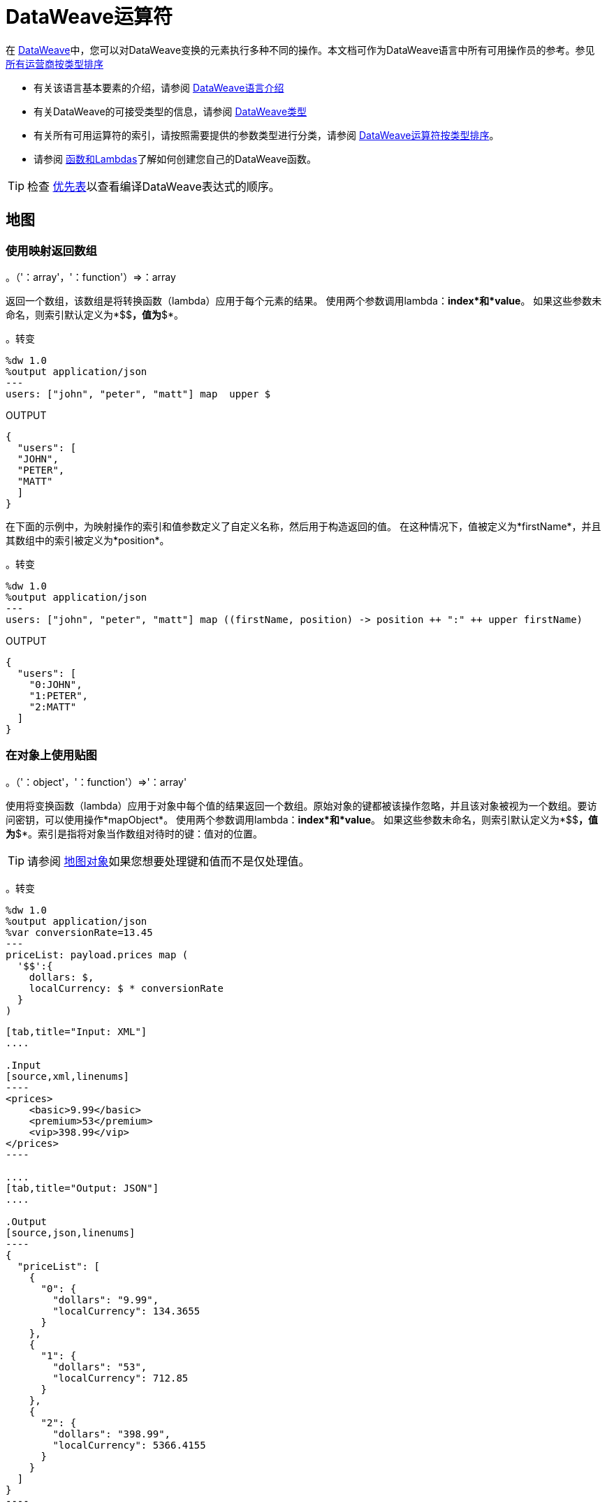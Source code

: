 =  DataWeave运算符
:keywords: studio, anypoint, esb, transform, transformer, format, aggregate, rename, split, filter convert, xml, json, csv, pojo, java object, metadata, dataweave, data weave, datamapper, dwl, dfl, dw, output structure, input structure, map, mapping


在 link:/mule-user-guide/v/3.9/dataweave[DataWeave]中，您可以对DataWeave变换的元素执行多种不同的操作。本文档可作为DataWeave语言中所有可用操作员的参考。参见 link:/mule-user-guide/v/3.9/dataweave-types#dataweave-operators-sorted-by-type[所有运营商按类型排序]

* 有关该语言基本要素的介绍，请参阅 link:/mule-user-guide/v/3.9/dataweave-language-introduction[DataWeave语言介绍]
* 有关DataWeave的可接受类型的信息，请参阅 link:/mule-user-guide/v/3.9/dataweave-types[DataWeave类型]
* 有关所有可用运算符的索引，请按照需要提供的参数类型进行分类，请参阅 link:/mule-user-guide/v/3.9/dataweave-types#operators-sorted-by-type[DataWeave运算符按类型排序]。
* 请参阅 link:/mule-user-guide/v/3.9/dataweave-types#functions-and-lambdas[函数和Lambdas]了解如何创建您自己的DataWeave函数。

[TIP]
检查 link:/mule-user-guide/v/3.9/dataweave-language-introduction#precedence-table[优先表]以查看编译DataWeave表达式的顺序。

== 地图

=== 使用映射返回数组

。（'：array'，'：function'）=>：array

返回一个数组，该数组是将转换函数（lambda）应用于每个元素的结果。
使用两个参数调用lambda：*index*和*value*。
如果这些参数未命名，则索引默认定义为*$$*，值为*$*。

。转变
[source,DataWeave, linenums]
----
%dw 1.0
%output application/json
---
users: ["john", "peter", "matt"] map  upper $
----

.OUTPUT
[source,json,linenums]
----
{
  "users": [
  "JOHN",
  "PETER",
  "MATT"
  ]
}
----

在下面的示例中，为映射操作的索引和值参数定义了自定义名称，然后用于构造返回的值。
在这种情况下，值被定义为*firstName*，并且其数组中的索引被定义为*position*。

。转变
[source,DataWeave, linenums]
----
%dw 1.0
%output application/json
---
users: ["john", "peter", "matt"] map ((firstName, position) -> position ++ ":" ++ upper firstName)
----

.OUTPUT
[source,json,linenums]
----
{
  "users": [
    "0:JOHN",
    "1:PETER",
    "2:MATT"
  ]
}
----


=== 在对象上使用贴图

。（'：object'，'：function'）=>'：array'

使用将变换函数（lambda）应用于对象中每个值的结果返回一个数组。原始对象的键都被该操作忽略，并且该对象被视为一个数组。要访问密钥，可以使用操作*mapObject*。
使用两个参数调用lambda：*index*和*value*。
如果这些参数未命名，则索引默认定义为*$$*，值为*$*。索引是指将对象当作数组对待时的键：值对的位置。

[TIP]
请参阅 link:#map-object[地图对象]如果您想要处理键和值而不是仅处理值。


。转变
[source,DataWeave,linenums]
----
%dw 1.0
%output application/json
%var conversionRate=13.45
---
priceList: payload.prices map (
  '$$':{
    dollars: $,
    localCurrency: $ * conversionRate
  }
)
----


[tabs]
------
[tab,title="Input: XML"]
....

.Input
[source,xml,linenums]
----
<prices>
    <basic>9.99</basic>
    <premium>53</premium>
    <vip>398.99</vip>
</prices>
----

....
[tab,title="Output: JSON"]
....

.Output
[source,json,linenums]
----
{
  "priceList": [
    {
      "0": {
        "dollars": "9.99",
        "localCurrency": 134.3655
      }
    },
    {
      "1": {
        "dollars": "53",
        "localCurrency": 712.85
      }
    },
    {
      "2": {
        "dollars": "398.99",
        "localCurrency": 5366.4155
      }
    }
  ]
}
----

....
------







[TIP]
请注意，当您使用参数填充输出的某个键时（例如在本例中为$$的情况）时，您必须将其放在引号或括号中。 '$$'或（$$）同样有效。

在上面的示例中，由于未定义键和值，因此它们由占位符*$$*和*$*标识。
对于输入中的每个键：值对，都会创建一个对象并将其放入一个对象数组中。每个对象都包含两个属性：
其中一个直接使用该值，另一个将该值乘以在头中定义为指令的常量。

下面的映射执行完全相同的转换，但它为操作的属性定义了自定义名称，而不是使用$和$$。这里，`position`被定义为引用数组索引，`money`被定义为该索引中的值。在这种情况下，对数组索引的引用（名为`position`）是可选的。

。转变
[source,DataWeave,linenums]
----
%dw 1.0
%output application/json
%var conversionRate=13.45
---
priceList: payload.prices map ((money, position) ->
  '$position':{
    dollars: money,
    localCurrency: money * conversionRate
  }
)
----

数组索引的引用是可选的。这也是一个有效的例子：

 。变换
[source,DataWeave,linenums]
----
%dw 1.0
%output application/json
%var conversionRate=13.45
---
priceList: payload.prices map ((money) ->
  {
    dollars: money,
    localCurrency: money * conversionRate
  }
)
----

[TIP]
请注意，当您使用参数填充输出的其中一个键时（如本例中`position`的情况），您必须将其括在括号中或将其放在括号中并在其中添加$，否则该属性的名称将被视为文字字符串。 '$头寸'或（头寸）都是同样有效的。

[[map-object]]
== 地图对象

。（'：object'，'：function'）=>'：object'

与Map类似，但不是仅处理对象的值，而是将键和值作为元组处理。此外，不是返回一个数组，其结果是通过lambda处理这些值，而是返回一个对象，该对象由通过lambda处理对象的键和值的key：value对列表组成。

使用两个参数调用lambda：*key*和*value*。
如果这些参数未命名，则默认将密钥定义为*$$*，并将该值定义为*$*。

。转变
[source,DataWeave,linenums]
----
%dw 1.0
%output application/json
%var conversionRate=13.45
---
priceList: payload.prices mapObject (
  '$$':{
    dollars: $,
    localCurrency: $ * conversionRate
  }
)
----


[tabs]
------
[tab,title="Input: XML"]
....

.Input
[source,xml,linenums]
----
<prices>
    <basic>9.99</basic>
    <premium>53</premium>
    <vip>398.99</vip>
</prices>
----
....
[tab,title="Output: JSON"]
....

.Output
[source,json,linenums]
----
{
  "priceList": {
    "basic": {
      "dollars": "9.99",
      "localCurrency": 134.3655
    },
    "premium": {
      "dollars": "53",
      "localCurrency": 712.85
    },
    "vip": {
      "dollars": "398.99",
      "localCurrency": 5366.4155
    }
  }
}
----

....
------



[TIP]
请注意，当您使用参数填充输出的某个键时（例如在本例中为$$的情况）时，您必须将其放在引号或括号中。 '$$'或（$$）同样有效。

在上面的示例中，由于未定义键和值，因此它们由占位符*$$*和*$*标识。
对于输入中的每个键：值对，键都被保留并且该值成为具有两个属性的对象：
其中一个是原始值，另一个是将该值乘以一个定义为标题中指令的常量的结果。

下面的映射执行完全相同的转换，但它为操作的属性定义了自定义名称，而不是使用$和$$。在这里，'category'被定义为引用对象中的原始密钥，'money'代表该密钥中的值。

。转变
[source,DataWeave,linenums]
----
%dw 1.0
%output application/json
%var conversionRate=13.45
---
priceList: payload.prices mapObject ((money, category) ->
  '$category':{
    dollars: money,
    localCurrency: money * conversionRate
  }
)
----

[TIP]
请注意，当您使用参数填充输出的其中一个键时（如本例中*category*的情况），您必须将其括在括号中或将其放在括号中并在其中添加$，否则该属性的名称将被视为文字字符串。 '$ category'或（类别）都是同样有效的。

== 普吕克

。（'：object'，'：function'）=>'：array'

Pluck对于将对象映射到数组非常有用。 Pluck是mapObject的替代映射机制。
像mapObject一样，pluck将其处理对象中的每个键：值对作为元组执行lambda，
但不是返回一个对象，而是返回一个数组，该数组可以根据对象中的值或键构建。

使用两个参数调用lambda：*key*和*value*。
如果这些参数未命名，则默认将密钥定义为*$$*，并将该值定义为*$*。

。转变
[source,DataWeave,linenums]
----
%dw 1.0
%output application/json
---
result: {
  keys: payload.prices pluck $$,
  values: payload.prices pluck $
}
----


[tabs]
------
[tab,title="Input: XML"]
....
.Input
[source,xml,linenums]
----
<prices>
    <basic>9.99</basic>
    <premium>53</premium>
    <vip>398.99</vip>
</prices>
----
....
[tab,title="Output: JSON"]
....
.Output
[source,json,linenums]
----
{
  "result": {
    "keys": [
      "basic",
      "premium",
      "vip"
    ],
    "values": [
      "9.99",
      "53",
      "398.99"
    ]
  }
}
----
....
------








== 过滤

=== 在数组上使用过滤器

。（'：array'，'：function'）=>'：array'

返回仅包含那些通过lambda中指定的条件的数组。使用两个参数调用lambda：*index*和*value*。
如果这些参数未命名，则索引默认定义为*$$*，值为*$*。

。转变
[source,DataWeave, linenums]
----
%dw 1.0
%output application/json
---
{
  biggerThanTwo: [0, 1, 2, 3, 4, 5] filter $ > 2
}
----

.OUTPUT
[source,json,linenums]
----
{
  "biggerThanTwo": [3,4,5]
}
----


=== 在对象上使用过滤器

。（'：object'，'：function'）=>'：object'

返回具有通过在lambda中定义的接受条件的key：value对的对象。
如果这些参数未命名，则索引默认定义为*$$*，值为*$*。

。转变
[source,DataWeave,linenums]
----
%dw 1.0
%output application/xml
---
filtered: {
  aa: "a", bb: "b", cc: "c", dd: "d"
} filter $ == "d" <1>
----
<1>筛选值为"d" => {dd：d}的所有键：值对

.OUTPUT
[source,xml,linenums]
----
<?xml version="1.0" encoding="UTF-8"?>
<filtered>
  <dd>d</dd>
</filtered>
----

[TIP]
====
如果您需要按键过滤，则需要使用 link:#map-object[MapObject的]和*when*。例如，要按键过滤最后一个示例：
[source,xml,linenums]
----
%dw 1.0
%output application/xml
---
filtered: {
  aa: "a", bb: "b", cc: "c", dd: "d"
} mapObject ({ ($$): $ } when $$ as :string == "dd" otherwise {})
----
====

== 删除

=== 在数组上使用Remove
。（'：array'，'：name'）=>'：array'

在数组上运行时，它将返回另一个数组，其中删除了指定的索引。

。转变
[source,DataWeave, linenums]
----
%dw 1.0
%output application/json
---
{
  aa: ["a", "b", "c"] - 1
}
----

.OUTPUT
[source,json,linenums]
----
{
  "aa": [a, c]
}
----


=== 在对象上使用移除
。（'：object'，'：name'）=>'：object'

在对象上运行时，它将返回指定键被删除的另一个对象。

。转变
[source,DataWeave,linenums]
----
%dw 1.0
%output application/json
---
myObject: {aa: "a", bb: "b"} - "aa"
----

.OUTPUT
[source,json,linenums]
----
{
  "myObject": {
    "bb": "b"
  }
}
----

上面的示例从{aa："a"，bb："b"} => {bb："b"}中移除包含键'aa'的键值对


== 通过匹配键和值来删除
。（'：object'，'：object'）=>'：object'

与对象上的<<using remove on an object, remove>>一样工作，但只有在键与键+值对匹配时才会删除元素。它返回指定键被删除的另一个对象。

。转变
[source,DataWeave,linenums]
----
%dw 1.0
%output application/json
---
myObject: {aa: "a", aa:"c", bb: "b"} -- { aa:"a"}
----

.OUTPUT
[source,json,linenums]
----
{
  "myObject": {
    "aa": "c",
    "bb": "b"
  }
}
----

以上示例除去包含键“aa”和值"a"的键值对，但不包含仅包含匹配键但不包含值的键值对。


==  AND

表达式*and*（小写）可以用于链接多个条件，它的使用意味着所有链接条件必须对整个表达式计算为true，以评估为true。

。转变
[source,DataWeave, linenums]
----
%dw 1.0
%output application/json
---
{
  currency: "USD"
} when payload.country == "USA" and payload.currency == "local"
otherwise
{
      currency: "EUR"
}
----

在上例中，货币为"EUR"，除非有效负载满足两个条件。

[TIP]
检查 link:/mule-user-guide/v/3.9/dataweave-language-introduction#precedence-table[优先表]以查看在此之前或之后编译的表达式。

==  OR

表达式*or*（小写）可用于链接多个条件。它的使用意味着任何一个或所有的连接条件必须评估为真，才能将整个表达式评估为真。本示例将*OR*与 link:/mule-user-guide/v/3.9/dataweave-language-introduction#when-otherwise[何时和否则]表达式结合使用。

。转变
[source,DataWeave, linenums]
----
%dw 1.0
%output application/json
---
{
  currency: "EUR"
} when payload.country == "Italy" or payload.country == "Germany" or payload.country == "Spain" or payload.country == "Portugal" or payload.country == "France" or payload.country == "Greece"
otherwise
{
      currency: "USD"
}
----

在上面的示例中，货币为"EUR"，仅当其中一个条件的计算结果为true时。

[TIP]
检查 link:/mule-user-guide/v/3.9/dataweave-language-introduction#precedence-table[优先表]以查看在此之前或之后编译的表达式。

==  IS
。（'：any'，condition）=>'：boolean'

评估一个条件是否为true并返回一个布尔值。条件可能包括`and`和`or`个运算符。


。转变
[source,DataWeave, linenums]
----
%dw 1.0
%output application/xml
---
ROOT: payload.root.*order mapObject (
  ORDER:{
    itemsCollectionPresent: $ is :object and $.items?
  }
)
----


[tabs]
------
[tab,title="Input: XML"]
....
.Input
[source,xml,linenums]
----
<root>
    <order>
      <items> 155 </items>
    </order>
    <order>
      <items> 30 </items>
    </order>
    <order>
        null
    </order>
</root>
----
....
[tab,title="Output: XML"]
....
.Output
[source,xml,linenums]
----
<?xml version='1.0' encoding='UTF-8'?>
<ROOT>
  <ORDER>
    <itemsCollectionPresent>true</itemsCollectionPresent>
  </ORDER>
  <ORDER>
    <itemsCollectionPresent>true</itemsCollectionPresent>
  </ORDER>
  <ORDER>
    <itemsCollectionPresent>false</itemsCollectionPresent>
  </ORDER>
</ROOT>
----
....
------









== 的毗连

concat操作符使用双加号来定义。你必须在它们的两边都有空格。


=== 在数组上使用Concat

。（'：array'，'：array'）=>'：array'


使用数组时，它返回连接两个现有数组的结果数组。

。转变
[source,DataWeave, linenums]
----
%dw 1.0
%output application/json
---
{
  a: [0, 1, 2] ++ [3, 4, 5]
}
----

.OUTPUT
[source,json,linenums]
----
{
  "a": [0, 1, 2, 3, 4, 5]
}
----

=== 在字符串上使用Concat

。（'：string'，'：string'）=>'：string'

字符串被视为字符数组，因此该操作与字符串的作用相同。

。转变
[source,DataWeave, linenums]
----
%dw 1.0
%output application/json
---
{
  name: "Mule" ++ "Soft"
}
----

.OUTPUT
[source,json,linenums]
----
{
  "name": MuleSoft
}
----

=== 在对象上使用Concat

。（'：object'，'：object'）=>'：object'

返回连接两个现有对象的结果对象。

。转变
[source,DataWeave,linenums]
----
%dw 1.0
%output application/xml
---
concat: {aa: "a"} ++ {cc: "c"}
----

.OUTPUT
[source,xml,linenums]
----
<?xml version="1.0" encoding="UTF-8"?>
<concat>
  <aa>a</aa>
  <cc>c</cc>
</concat>
----

上面的例子将对象{aa：a}和{cc：c}连接在一起=> {aa：a，cc：c}

== 包含

评估一个数组或列表是否至少在其索引之一中包含一个验证为true并返回布尔值的值。您可以搜索文字值，也可以匹配正则表达式。

=== 在数组中使用包含
。（'：array'，'：any'）=>'：boolean'

您可以评估数组中的任何值是否与给定条件匹配：

。转变
[source,DataWeave, linenums]
----
%dw 1.0
%output application/json
---
ContainsRequestedItem: payload.root.*order.*items contains "3"
----


[tabs]
------
[tab,title="Input: XML"]
....
.Input
[source,xml,linenums]
----
<?xml version="1.0" encoding="UTF-8"?>
<root>
    <order>
      <items>155</items>
    </order>
    <order>
      <items>30</items>
    </order>
    <order>
      <items>15</items>
    </order>
    <order>
      <items>5</items>
    </order>
    <order>
      <items>4</items>
      <items>7</items>
    </order>
    <order>
      <items>1</items>
      <items>3</items>
    </order>
    <order>
        null
    </order>
</root>
----
....
[tab,title="Output: JSON"]
....
.Output
[source,json,linenums]
----
{
  "ContainsRequestedItem": true
}
----
....
------








=== 在字符串上使用包含

。（'：string'，'：string'）=>'：boolean'
。（'：string'，'：regex'）=>'：boolean'

你也可以使用contains来从较大的字符串中评估一个子字符串：

。转变
[source,DataWeave, linenums]
----
%dw 1.0
%output application/json
---
ContainsString: payload.root.mystring contains "me"
----


[tabs]
------
[tab,title="Input: XML"]
....

.Input
[source,xml,linenums]
----
<?xml version="1.0" encoding="UTF-8"?>
<root>
  <mystring>some string</mystring>
</root>
----
....
[tab,title="Output: JSON"]
....
.Output
[source,json,linenums]
----
{
  "ContainsString": true
}
----
....
------




您也可以将其与正则表达式进行匹配，而不是搜索文字子字符串：


。转变
[source,DataWeave, linenums]
----
%dw 1.0
%output application/json
---
ContainsString: payload.root.mystring contains /s[t|p]ring/`
----


[tabs]
------
[tab,title="Input: XML"]
....
.Input
[source,xml,linenums]
----
<?xml version="1.0" encoding="UTF-8"?>
<root>
  <mystring>A very long string</mystring>
</root>
----
....
[tab,title="Output: JSON"]
....
.Output
[source,json,linenums]
----
{
  "ContainsString": true
}
----
....
------


== 使用`as`键入强制

将给定的值强制为指定的类型。

[TIP]
DataWeave默认尝试在失败之前转换值的类型，因此使用此运算符进行转换有时不是必需的，但仍然建议使用。

[NOTE]
查看 link:/mule-user-guide/v/3.9/dataweave-types#type-coercion-table[类型的强制表]，了解DataWeave允许哪些类型之间的转换。

=== 胁迫字符串
。（'：any'，'：type'）=>'：string'

任何简单的类型都可以被强制转换为字符串。如果需要格式（例如数字或日期），则可以使用格式模式属性。

日期和数字格式模式基于Java link:https://docs.oracle.com/javase/8/docs/api/java/time/format/DateTimeFormatter.html[DateTimeFormatter]和 link:https://docs.oracle.com/javase/8/docs/api/java/text/DecimalFormat.html[DecimalFormat的]。

。转变
[source,DataWeave, linenums]
----
%dw 1.0
%output application/json
---
{
  a: 1 as :string {format: "##,#"},
  b: now as :string {format: "yyyy-MM-dd"},
  c: true as :string
}
----

.OUTPUT
[source,json,linenums]
----
{
  "a": "1",
  "b": "2015-07-07",
  "c": "true"
}
----

=== 强制编号
。（'：string'，'：type'）=>'：number'

一个字符串可以被强制编号。如果给定的数字具有特定的格式，则可以使用模式属性。

link:https://docs.oracle.com/javase/8/docs/api/java/text/DecimalFormat.html[DecimalFormat的]接受的任何格式模式都是允许的。

。转变
[source,DataWeave, linenums]
----
%dw 1.0
%output application/json
---
{
  a: "1" as :number
}
----

.OUTPUT
[source, json,linenums]
----
%dw 1.0
%output application/json
---
{
  "a": 1
}
----

==== 将日期强制编号
。（'：time'，'：type'）=>'：number'

当强制一个日期到一个数字时，你可以添加一个额外的参数 - “单位” - 指定使用什么单位时间，

。转变
[source,DataWeave, linenums]
----
%dw 1.0
%output application/json
---
{
  mydate1: |2005-06-02T15:10:16Z| as :number {unit: "seconds"},
  mydate2: |2005-06-02T15:10:16Z| as :number {unit: "milliseconds"}
}
----

.OUTPUT
[source, json,linenums]
----
{
  "mydate1": 1117725016,
  "mydate2": 1117725016000
}
----

[NOTE]
只有“秒”和“毫秒”的值才能在'unit'参数中使用。

迄今=== 强制
。（'：string'，'：type'）/（'：number'，'：type'）=>'：date'

日期类型可以从字符串或数字进行强制转换。

link:https://docs.oracle.com/javase/8/docs/api/java/time/format/DateTimeFormatter.html[DateTimeFormatter]接受的任何格式模式都是允许的。

。转变
[source,DataWeave,linenums]
----
%dw 1.0
%output application/json
---
{
 a: 1436287232 as :datetime,
 b: "2015-10-07 16:40:32.000" as :localdatetime {format: "yyyy-MM-dd HH:mm:ss.SSS"}
}
----

.OUTPUT
[source,json,linenums]
----
{
  "a": "2015-07-07T16:40:32Z",
  "b": "2015-10-07 16:40:32.000"
}
----

通过这个操作符，您还可以获取已经构建为日期的值，并将其转换为不同格式的日期，例如：

。转变
[source,DataWeave,linenums]
----
%output application/json
---
{
    myDate: ((payload as :string) as :date {format: "yyyyMMdd"}) as :string {format: "MM-dd-yyyy"}
}
----

=== 胁迫到对象
。（'：any'，'：type'）=>'：object'

您可以将输入强制转换为您想要的任何类的自定义对象类型。

。转变
[source,DataWeave, linenums]
----
%dw 1.0
%output application/json
---
{
  payload as :object {class : "soa.sfabs.SOAResponseInfoType\$ServiceInfo"}
}
----

[NOTE]
请记住，如果类名包含任何'$'字符，则必须使用反斜线（\）进行转义。


== 类型
。（'：any'）=>'：type'

返回提供的元素的类型（例如：“":string"”，“":number"”）


。转变
[source,DataWeave, linenums]
----
%dw 1.0
%output application/json
---
isString: typeOf payload.mystring
----


[tabs]
------
[tab,title="Input: JSON"]
....
.Input
[source,json,linenums]
----
{
  "mystring":"a string"
}
----
....
[tab,title="Output: JSON"]
....
.Output
[source,json,linenums]
----
{
  "isString": ":string"
}
----
....
------


== 拼合
。（'：array'）=>'：array'

如果你有一个数组数组，这个函数可以将它变成一个简单的数组。

。转变
[source,DataWeave, linenums]
----
%dw 1.0
%output application/json
---
flatten payload
----


[tabs]
------
[tab,title="Input: JSON"]
....
.Input
[source,json,linenums]
----
[
   [3,5],
   [9,5],
   [154,0.3]
]
----
....
[tab,title="Output: JSON"]
....
.Output
[source,json,linenums]
----
[
  3,
  5,
  9,
  5,
  154,
  0.3
]
----
....
------



== 大小
。（'：array'）/（'：string'）/（'：object'）=>'：number'

返回数组中元素的数量（或任何可以转换为数组的元素，如字符串）。

。转变
[source,DataWeave, linenums]
----
%dw 1.0
%output application/json
---
{
  arraySize: sizeOf [1,2,3],
  textSize: sizeOf "MuleSoft",
  objectSize: sizeOf {a:1,b:2}
}
----

.OUTPUT
[source,json,linenums]
----
{
  "arraySize": 3,
  "textSize": 8,
  "objectSize": 2
}
----

== 数组推送
。（：array'，'：any'）=>'：array'

将新元素推到数组的末尾。

。转变
[source,DataWeave, linenums]
----
%dw 1.0
%output application/json
---
aa: [0, 1, 2] + 5
----

.OUTPUT
[source,json,linenums]
----
{
  "aa": [0, 1, 2, 5]
}
----

== 从数组中移除
。（'：array'，'：any'）=>'：array'

当它与指定的值匹配时从数组中移除一个元素。如果数组中的多个元素与该值匹配，则它们全部被删除。

。转变
[source,DataWeave, linenums]
----
%dw 1.0
%output application/json
---
{
  a: [0, 1, 1, 2] - 1,
  b: [{a: "a"}] - {a: "a"}
}
----

.OUTPUT
[source,json,linenums]
----
{
  "a": [0,2],
  "b": []
}
----

== 从数组中删除匹配
。（'：array'，'：array'）=>'：array'

当基本数组中的元素与减法数组中的某个值匹配时，从数组中移除一组元素。如果数组中的多个元素匹配一个值，它们将全部被删除。

。转变
[source,DataWeave, linenums]
----
%dw 1.0
%output application/json
---
a: [0, 1, 1, 2] -- [1,2]
----

.OUTPUT
[source,json,linenums]
----
{
  "a": [0],
}
----


== 数组的平均值
。（'：array'）=>'：number'

创建数组中所有值的平均值并输出单个数字。该数组当然必须包含数值。


。转变
[source,DataWeave, linenums]
----
%dw 1.0
%output application/json
---
{
  a: avg [1..1000],
  b: avg [1, 2, 3]
}
----

.OUTPUT
[source,json,linenums]
----
{
  "a": 500.5,
  "b": 2.0
}
----



== 减少

。（'：array'，'：function'）=>'：any'

仅使用两个参数对数组应用缩减：
累加器（*$$*）和值（*$*）。
默认情况下，累加器从数组的第一个值开始。

。转变
[source,DataWeave,linenums]
----
%dw 1.0
%output application/json
---
sum: [0, 1, 2, 3, 4, 5] reduce($$ + $)
----

.OUTPUT
[source,json,linenums]
----
{
  "sum": 15
}
----

。转变
[source,DataWeave, linenums]
----
%dw 1.0
%output application/json
---
concat: ["a", "b", "c", "d"] reduce($$ ++ $)
----

.OUTPUT
[source,json,linenums]
----
{
  "concat": "abcd"
}
----

在某些情况下，您可能不希望将数组的第一个元素用作累加器。要将累加器设置为其他值，您必须在lambda中定义它。

。转变
[source,DataWeave, linenums]
----
%dw 1.0
%output application/json
---
concat: ["a", "b", "c", "d"] reduce ((val, acc = "z") -> acc ++ val)
----

.OUTPUT
[source,json,linenums]
----
{
  "concat": "zabcd"
}
----


== 加入者

。（'：array'，'：string'）=>'：string'

将数组合并成单个字符串值，使用提供的字符串作为元素之间的分隔符。

。转变
[source,DataWeave, linenums]
----
%dw 1.0
%output application/json
---
aa: ["a","b","c"] joinBy "-"
----

.OUTPUT
[source,json,linenums]
----
{
  "aa": "a-b-c"
}
----

== 拆分

。（'：string'，'：string'）/（'：string'，'：'：regex'）=>'：array'

以Join By方式执行相反的操作。它将一个字符串拆分为一个单独的元素数组，查找提供的字符串的实例并将其用作分隔符。

。转变
[source,DataWeave, linenums]
----
%dw 1.0
%output application/json
---
split: "a-b-c" splitBy "-"
----

.OUTPUT
[source,json,linenums]
----
{
  "split": ["a","b","c"]
}
----

== 顺序依据

（'：array'，'：function'）/（'：object'，'：function'）=>'：array'/'：object'

根据lambda返回的值返回提供的数组（或对象）。使用两个参数调用lambda：*index*和*value*。
如果这些参数未命名，则索引默认定义为*$$*，值为*$*。

。转变
[source,DataWeave, linenums]
----
%dw 1.0
%output application/json
---
orderByLetter: [{ letter: "d" }, { letter: "e" }, { letter: "c" }, { letter: "a" }, { letter: "b" }] orderBy $.letter
----

.OUTPUT
[source,json,linenums]
----
{
  "orderByLetter": [
    {
      "letter": "a"
    },
    {
      "letter": "b"
    },
    {
      "letter": "c"
    },
    {
      "letter": "d"
    },
    {
      "letter": "e"
    }
  ]
}
----

[TIP]
====
*orderBy*函数没有选择以降序而不是升序排序。在这些情况下你可以做的只是反转结果数组的顺序。

。转变
[source,DataWeave, linenums]
----
%dw 1.0
%output application/json
---
orderDescending: ([3,8,1] orderBy $)[-1 to 0]
----

.OUTPUT
[source,json,linenums]
----
{ "orderDescending": [8,3,1] }
----

====


== 分组依据

。（'：array'，'：function'）=>'：object'

根据您定义的鉴别器lambda，将数组分成包含数组的对象。
使用两个参数调用lambda：*index*和*value*。
如果这些参数未命名，则索引默认定义为*$$*，值为*$*。


。转变
[source,DataWeave, linenums]
----
%dw 1.0
%output application/json
---
"language": payload.langs groupBy $.language
----


[tabs]
------
[tab,title="Input: JSON"]
....
.Input
[source,json,linenums]
----
{
  "langs": [
    {
      "name": "Foo",
      "language": "Java"
    },
    {
      "name": "Bar",
      "language": "Scala"
    },
    {
      "name": "FooBar",
      "language": "Java"
    }
  ]
}
----
....
[tab,title="Output: JSON"]
....
.Output
[source,json,linenums]
----
{
  "language": {
    "Scala": [
        {"name":"Bar", "language":"Scala"}
      ],
    "Java": [
        {"name":"Foo", "language":"Java"},
        {"name":"FooBar", "language":"Java"}
      ]
  }
}
----
....
------



== 与众不同

。（'：array'，'：function'）=>'：array'

仅返回数组中可能有重复项的唯一值。
使用两个参数调用lambda：*index*和*value*。
如果这些参数未定义，则索引默认定义为$$，值定义为$。

。转变
[source,DataWeave, linenums]
----
%dw 1.0
%output application/json
---
{

  	book : {
      title : payload.title,
      year: payload.year,
      authors: payload.author distinctBy $
    }
}
----


[tabs]
------
[tab,title="Input: JSON"]
....
.Input
[source,json,linenums]
----
{
  "title": "XQuery Kick Start",
  "author": [
    "James McGovern",
    "Per Bothner",
    "Kurt Cagle",
    "James Linn",
    "Kurt Cagle",
    "Kurt Cagle",
    "Kurt Cagle",
    "Vaidyanathan Nagarajan"
  ],
  "year":"2000"
}
----
....
[tab,title="Output: JSON"]
....
.Output
[source,json,linenums]
----
{
  "book": {
    "title": "XQuery Kick Start",
    "year": "2000",
    "authors": [
      "James McGovern",
      "Per Bothner",
      "Kurt Cagle",
      "James Linn",
      "Vaidyanathan Nagarajan"
    ]
  }
}
----
....
------



==  Zip数组

。（'：array'，'：array'）=>'：array'

给定两个或多个单独的列表，可以使用zip函数将它们合并到一个连续的n元组列表中。设想两个输入列表，每个列表都是拉链的一侧：与拉链的互锁牙齿类似，zip函数每次输入每个输入列表中的每个元素，每次输入一个元素。

。转变
[source,DataWeave, linenums]
----
%dw 1.0
%output application/json
---
{
  a: [0, 1, 2, 3] zip ["a", "b", "c", "d"],
  b: [0, 1, 2, 3] zip "a",
  c: [0, 1, 2, 3] zip ["a", "b"]
}
----

.OUTPUT
[source,json,linenums]
----
{
  "a": [
    [0,"a"],
    [1,"b"],
    [2,"c"],
    [3,"d"]
    ],
  "b": [
    [0,"a"],
    [1,"a"],
    [2,"a"],
    [3,"a"]
  ],
  "c": [
    [0,"a"],
    [1,"b"]
  ]
}
----

请注意，在示例b中，由于第二个数组中只提供了一个元素，因此它与第一个数组的每个元素相匹配。还要注意，在例子c中，由于第二个数组比第一个数组短，所以输出只有两个数组中的最短数。


这是带有两个以上输入列表的zip函数的另一个示例。

。转变
[source,DataWeave, linenums]
----------------------------------------------------------------------
%dw 1.0
%output application/json
---
payload.list1 zip payload.list2 zip payload.list3
----------------------------------------------------------------------


[tabs]
------
[tab,title="Input: JSON"]
....
.Input
[source,json,linenums]
----------------------------------------------------------------------
{
  "list1": ["a", "b", "c", "d"],
  "list2": [1, 2, 3],
  "list3": ["aa", "bb", "cc", "dd"],
  "list4": [["a", "b", "c"], [1, 2, 3, 4], ["aa", "bb", "cc", "dd"]]
}
----------------------------------------------------------------------
....
[tab,title="Output: JSON"]
....
.Output
[source,json,linenums]
----------------------------------------------------------------------
[
  [
    "a",
    1,
    "aa"
  ],
  [
    "b",
    2,
    "bb"
  ],
  [
    "c",
    3,
    "cc"
  ]
]
----------------------------------------------------------------------
....
------








== 解压缩数组

。（'：array'）=>'：array'

执行<<zip arrays>>的相反功能，即：给定一个数组，其中每个索引包含一个包含两个元素的数组，其输出两个单独的数组，每个数组都包含一对元素中的一个。如果提供的数组中的索引包含具有两个以上元素的数组，那么这也可以被放大，输出将包含与每个索引的元素一样多的数组。

。转变
[source,DataWeave, linenums]
----
%dw 1.0
%output application/json
---
{
  a: unzip [[0,"a"],[1,"b"],[2,"c"],[3,"d"]],
  b: unzip [ [0,"a"], [1,"a"], [2,"a"], [3,"a"]],
  c: unzip [ [0,"a"], [1,"a","foo"], [2], [3,"a"]]
}
----

.OUTPUT
[source,json,linenums]
----
{
   "a":[
      [0, 1, 2, 3],
      ["a", "b", "c", "d"]
    ],
  "b": [
      [0,1,2,3],
      ["a","a","a","a"]
    ],
  "c": [
      [0,1,2,3]
    ]
}
----

请注意，即使示例b可以被认为是<<zip array>>中示例b的反函数，但结果并不相似，因为它返回的是重复元素的数组而不是单个元素。还请注意，在示例c中，由于原始数组中每个组件的元素数量不一致，因此输出只会创建尽可能多的完整数组，在这种情况下，只能创建一个。


== 替换

。（'：string'，'：regex'，'：function'）=>'：string'

根据正则表达式替换另一个字符串的一部分，并返回一个修改后的字符串。

。转变
[source,DataWeave, linenums]
----
%dw 1.0
%output application/json
---
b: "admin123" replace /(\d+)/ with "ID"
----

.OUTPUT
[source,json,linenums]
----
{
  "b": "adminID"
}
----

== 匹配

。（'：string'，'：regex'）=>'：boolean'

匹配正则表达式的字符串，并返回*true*或*false*。

。转变
[source,DataWeave, linenums]
----
%dw 1.0
%output application/json
---
b: "admin123" matches /(\d+)/
----

.OUTPUT
[source,json,linenums]
----
{
  "b": false
}
----

[TIP]
有关需要输出或有条件处理匹配值的更高级用例，请参阅 link:/mule-user-guide/v/3.9/dataweave-language-introduction#pattern-matching[模式匹配]。

== 以。开头

。（'：string'，'：string'）=>'：boolean'

根据字符串是否以提供的子字符串开头来返回true或false。

。转变
[source,DataWeave, linenums]
----
%dw 1.0
%output application/json
---
{
  a: "Mariano" startsWith "Mar",
  b: "Mariano" startsWith "Em"
}
----

.OUTPUT
[source,json,linenums]
----
{
  "a": true,
  "b": false
}
----


== 结束

。（'：string'，'：string'）=>'：boolean'

根据字符串是否以提供的子字符串结尾返回true或false。

。转变
[source,DataWeave, linenums]
----
%dw 1.0
%output application/json
---
{
  a: "Mariano" endsWith "no",
  b: "Mariano" endsWith "to"
}
----

.OUTPUT
[source,json,linenums]
----
{
  "a": true,
  "b": false
}
----



== 查找

。（'：string'，'：string'）/。（'：string'，'：'：regex'）=>'：array'

给定一个字符串，它返回匹配匹配的字符串中的索引位置。如果在字符串的多个部分中找到，它将返回一个包含各种idex位置的数组。您可以查找简单的字符串或正则表达式。

。转变
[source,DataWeave, linenums]
----
%dw 1.0
%output application/json
---
{
  a: "aabccde" find /(a).(b)(c.)d/,
  b: "aabccdbce" find "a",
  c: "aabccdbce" find "bc"
}
----


.OUTPUT
[source,json,linenums]
----
{
  "a": [[0,0,2,3]],
  "b": [0,1],
  "c": [2,6]
}
----


== 匹配

。（'：string'，'：regex'）=>'：array'

匹配正则表达式的字符串。匹配返回一个包含整个匹配表达式的数组，然后是所有与提供的正则表达式匹配的捕获组。

它可以应用于任何评估表达式的结果，并且可以返回任何评估的表达式。请参阅 link:/mule-user-guide/v/3.9/dataweave-language-introduction[DataWeave语言介绍]中的匹配运算符。


。转变
[source,DataWeave, linenums]
----
%dw 1.0
%output application/json
---
  hello: "anniepoint@mulesoft.com" match /([a-z]*)@([a-z]*).com/
----

.OUTPUT
[source,json,linenums]
----
{
  "hello": [
    "anniepoint@mulesoft.com",
    "anniepoint",
    "mulesoft"
  ]
}
----

在上面的例子中，我们看到搜索正则表达式描述了一个电子邮件地址。它包含两个捕获组，之前和之后是什么。结果是一个由三个元素组成的数组：第一个是整个电子邮件地址，第二个匹配其中一个捕获组，第三个匹配另一个。


== 扫描

。（'：string'，'：regex'）=>'：array'

返回给定字符串中包含所有匹配项的数组。每个匹配都以包含完整匹配的数组的形式返回，以及可能存在于正则表达式中的任何捕获组。

。转变
[source,DataWeave, linenums]
----
%dw 1.0
%output application/json
---
  hello: "anniepoint@mulesoft.com,max@mulesoft.com" scan /([a-z]*)@([a-z]*).com/
----

.OUTPUT
[source,json,linenums]
----
{
  "hello": [
    [
      "anniepoint@mulesoft.com",
      "anniepoint",
      "mulesoft"
    ],
    [
      "max@mulesoft.com",
      "max",
      "mulesoft"
    ]
  ]
}
----

在上面的例子中，我们看到搜索正则表达式描述了一个电子邮件地址。它包含两个捕获组，之前和之后是什么。结果是有两个匹配的数组，因为输入字符串中有两个电子邮件地址。这些匹配中的每一个都是由三个元素组成的数组，第一个是整个电子邮件地址，第二个匹配其中一个捕获组，第三个匹配另一个。

== 类似
。（'：any'，'：any'）=>'：boolean'

评估两个值是否相似，无论其类型如何。例如，字符串"1234"和数字1234不相等，但它们被识别为相似。

。转变
[source,DataWeave, linenums]
----
%dw 1.0
%output application/json
---
{
    a: "1234" == 1234,
    b: "1234" ~= 1234,
    c: "true" == true,
    d: "true" ~= true
}
----

.OUTPUT
[source,json,linenums]
----
{
  "a": false,
  "b": true,
  "c": false,
  "d": true
}
----


== 上
。（'：string'）=>'：string'

以大写字符返回提供的字符串。

。转变
[source,DataWeave, linenums]
----
%dw 1.0
%output application/json
---
{
  name: upper "mulesoft"
}
----

.OUTPUT
[source,json,linenums]
----
{
  "name": MULESOFT
}
----


== 下
。（'：string'）=>'：string'

以小写字符返回提供的字符串。

。转变
[source,DataWeave, linenums]
----
%dw 1.0
%output application/json
---
{
  name: lower "MULESOFT"
}
----

.OUTPUT
[source,json,linenums]
----
{
  "name": mulesoft
}
----


==  Camelize
。（'：string'）=>'：string'

以驼峰大小形式返回提供的字符串。

。转变
[source,DataWeave, linenums]
----
%dw 1.0
%output application/json
---
{
  a: camelize "customer",
  b: camelize "customer_first_name",
  c: camelize "customer name"
}
----

.OUTPUT
[source,json,linenums]
----
{
  "a": "customer",
  "b": "customerFirstName",
  "c": "customer name"
}
----

== 大写
。（'：string'）=>'：string'

返回提供的字符串，每个字以大写字母开头并且没有下划线。它还用空格替换下划线，并在每个大写单词前放置一个空格。

。转变
[source,DataWeave, linenums]
----
%dw 1.0
%output application/json
---
{
  a: capitalize "customer",
  b: capitalize "customer_first_name",
  c: capitalize "customer NAME",
  d: capitalize "customerName",
}
----

.OUTPUT
[source,json,linenums]
----
{
  "a": "Customer",
  "b": "Customer First Name",
  "c": "Customer Name",
  "d": "Customer Name"
}
----

==  Dasherize
。（'：string'）=>'：string'

返回提供的字符串，每个单词用短划线分隔。

。转变
[source,DataWeave, linenums]
----
%dw 1.0
%output application/json
---
{
  a: dasherize "customer",
  b: dasherize "customer_first_name",
  c: dasherize "customer NAME"
}
----

.OUTPUT
[source,json,linenums]
----
{
  "a": "customer",
  "b": "customer-first-name",
  "c": "customer-name"
}
----

== 下划线
。（'：string'）=>'：string'

返回提供的字符串，每个单词由下划线分隔。

。转变
[source,DataWeave, linenums]
----
%dw 1.0
%output application/json
---
{
  a: underscore "customer",
  b: underscore "customer-first-name",
  c: underscore "customer NAME"
}
----

.OUTPUT
[source,json,linenums]
----
{
  "a": "customer",
  "b": "customer_first_name",
  "c": "customer_NAME"
}
----



== 以复数
。（'：string'）=>'：string'

返回提供的字符串转换为其复数形式。

。转变
[source,DataWeave, linenums]
----
%dw 1.0
%output application/json
---
{
  a: pluralize "box",
  b: pluralize "wife",
  c: pluralize "foot"
}
----

.OUTPUT
[source,json,linenums]
----
{
  "a": "boxes",
  "b": "wives",
  "c": "feet"
}
----

==  Singularize
。（'：string'）=>'：string'

将提供的字符串转换为单数形式。

。转变
[source,DataWeave, linenums]
----
%dw 1.0
%output application/json
---
{
  a: singularize "boxes",
  b: singularize "wives",
  c: singularize "feet"
}
----

.OUTPUT
[source,json,linenums]
----
{
  "a": "box",
  "b": "wife",
  "c": "foot"
}
----

== 修剪
。（'：string'）=>'：string'

删除字符串开头和结尾的多余空格。

。转变
[source,DataWeave, linenums]
----
%dw 1.0
%output application/json
---
{
  "a": trim "   my long text     "
}
----

.OUTPUT
[source,json,linenums]
----
{
  "a": "my long text"
}
----


== 子串
。（'：string'）=>'：string'

根据所需子字符串的第一个和最后一个字符在字符数组中占据的位置，从字符串中提取一组字符。如果使用负数，也可以反转字符的设置顺序。

。转变
[source,DataWeave, linenums]
----
%dw 1.0
%output application/json
---
{
  "a": "abcdefg"[0..4],
  "b": "abcdefg"[-1..-4]
}
----

.OUTPUT
[source,json,linenums]
----
{
  "a": "abcde"
  "b": "gfed"
}
----





==  Ordinalize
。（'：number'）=>'：string'

返回提供的数字设置为序数。

。转变
[source,DataWeave, linenums]
----
%dw 1.0
%output application/json
---
{
  a: ordinalize 1,
  b: ordinalize 8,
  c: ordinalize 103
}
----

.OUTPUT
[source,json,linenums]
----
{
  "a": "1st",
  "b": "8th",
  "c": "103rd"
}
----

== 基本数学运算

=== 萨姆
。（'：number'，'：number'）=>'：number'

。转变
[source,DataWeave, linenums]
----
%dw 1.0
%output application/xml
---
plus : 2 + 2.5
----

=== 减
。（'：number'，'：number'）=>'：number'

。转变
[source,DataWeave, linenums]
----
%dw 1.0
%output application/xml
---
minus : 2.5 - 2
----

=== 乘法
。（'：number'，'：number'）=>'：number'

。转变
[source,DataWeave, linenums]
----
%dw 1.0
%output application/xml
---
multiply : 2.5 * 2
----

=== 司
。（'：number'，'：number'）=>'：number'

。转变
[source,DataWeave, linenums]
----
%dw 1.0
%output application/xml
---
division : 10 / 2
----

== 最大

。（'：array'）/（'：object'）=>'：number'

返回数组或对象中最高的数字。

。转变
[source,DataWeave, linenums]
----
%dw 1.0
%output application/json
---
{
  a: max [1..1000],
  b: max [1, 2, 3],
  d: max [1.5, 2.5, 3.5]
}
----

.OUTPUT
[source,json,linenums]
----
{
  "a": 1000,
  "b": 3,
  "d": 3.5
}
----

== 敏

。（'：array'）/（'：object'）=>'：number'

返回数组或对象中的最小数字。

。转变
[source,DataWeave, linenums]
----
%dw 1.0
%output application/json
---
{
  a: min [1..1000],
  b: min [1, 2, 3],
  d: min [1.5, 2.5, 3.5]
}
----

.OUTPUT
[source,json,linenums]
----
{
  "a": 1,
  "b": 1,
  "d": 1.5
}
----

== 圆

。（'：number'）=>'：number'

将数字的值四舍五入为最接近的整数

。转变
[source,DataWeave, linenums]
----
%dw 1.0
%output application/json
---
{
  a: round 1.2,
  b: round 4.6,
  c: round 3.5
}
----

.OUTPUT
[source,json,linenums]
----
{
  "a": 1,
  "b": 5,
  "c": 4
}
----

== 的Sqrt

。（'：number'）=>'：number'

返回提供的数字的平方根

。转变
[source,DataWeave, linenums]
----
%dw 1.0
%output application/json
---
{
  a: sqrt 4,
  b: sqrt 25,
  c: sqrt 100
}
----

.OUTPUT
[source,json,linenums]
----
{
  "a": 2.0,
  "b": 5.0,
  "c": 10.0
}
----

== 的Pow

。（'：number'，'：number'）=>'：number'

将`a`的结果返回给`pow`运算符后面数字的幂。

。转变
[source,DataWeave, linenums]
----
%dw 1.0
%output application/json
---
{
  a: 2 pow 3,
  b: 3 pow 2,
  c: 7 pow 3
}
----

.OUTPUT
[source,json,linenums]
----
{
  "a": 8,
  "b": 9,
  "c": 343
}
----

== 的Ceil

。（'：number'）=>'：number'

向上舍入一个数字，返回比所提供的第一个完整数字更高的数字。

。转变
[source,DataWeave, linenums]
----
%dw 1.0
%output application/json
---

{
  a: ceil 1.5,
  b: ceil 2.2,
  c: ceil 3
}
----

.OUTPUT
[source,json,linenums]
----
{
  "a": 2,
  "b": 3,
  "c": 3
}
----

== 楼层

。（'：number'）=>'：number'

向下舍入一个数字，返回低于所提供的第一个完整数字。


。转变
[source,DataWeave, linenums]
----
%dw 1.0
%output application/json
---
{
  a: floor 1.5,
  b: floor 2.2,
  c: floor 3
}
----

.OUTPUT
[source,json,linenums]
----
{
  "a": 1,
  "b": 2,
  "c": 3
}
----

== 阿布斯

。（'：number'）=>'：number'

返回数字的绝对值，

。转变
[source,DataWeave, linenums]
----
%dw 1.0
%output application/json
---
{
  a: abs -2,
  b: abs 2.5,
  c: abs -3.4,
  d: abs 3
}
----

.OUTPUT
[source,json,linenums]
----
{
  "a": 2,
  "b": 2.5,
  "c": 3.4,
  "d": 3
}
----

== 模

。（'：number'，'：number'）=>'：number'

返回第一个数字除以第二个数字后的余数

。转变
[source,DataWeave, linenums]
----
%dw 1.0
%output application/json
---
{
  a: 3 mod 2,
  b: 4 mod 2,
  c: 2.2 mod 2
}
----

.OUTPUT
[source,json,linenums]
----
{
  "a": 1,
  "b": 0,
  "c": 0.2
}
----

== 现在

用当前日期和时间返回一个日期时间对象。

。转变
[source,DataWeave, linenums]
----
%dw 1.0
%output application/json
---
{
  current_time: now
}
----

.OUTPUT
[source,json,linenums]
----
{
  "current_time": "2016-10-20T17:15:06.196Z"
}
----


== 日期时间操作

有几个运营商处理 link:/mule-user-guide/v/3.9/dataweave-types#dates[日期相关类型]，其中包括日期，时间，本地时间，日期时间，本地时间，周期，时区。

=== 获取时间单位

。（'：date'）/（'：time'）/（'：localtime'）/（'：datetime'）/（'：localdatetime'）/（'：period'）=>（'：date'） /（ '：时间'）/（ '：本地时间'）/（ '：周期'）

您可以从任何与日期相关的类型中提取特定的时间单位，如下所示：

。转变
[source,DataWeave, linenums]
----
%dw 1.0
%output application/json
---
{
  a: |2003-10-01|.day,
  b: |2003-10-01|.month,
  c: |2003-10-01|.year,
  d: |2003-10-01T23:57:59Z|.hour,
  e: |2003-10-01T23:57:59Z|.minutes,
  f: |2003-10-01T23:57:59Z|.seconds,
  g: |2003-10-01T23:57:59-03:00|.offsetSeconds,
  h: |23:57:59Z|.hour,
  i: |23:57:59.700|.nanoseconds,
  j: |23:57:59.700|.milliseconds,
  k: |2003-10-01T23:57:59Z|.dayOfWeek,
  l: |2003-10-01T23:57:59Z|.dayOfYear,
  m: |P3Y2M10D|.years
}
----

.OUTPUT
[source,json,linenums]
----
{
  "a": 1,
  "b": 10,
  "c": 2003,
  "d": 23,
  "e": 57,
  "f": 59,
  "g": -10800,
  "h": 23,
  "i": 700000000,
  "j": 700,
  "k": 3,
  "l": 274,
  "m": 3
}
----



=== 轮班时区

。（'：datetime'，'：timezone'）=>'：datetime'

将日期时间移到指定的时区。

。转变
[source,DataWeave, linenums]
----
%dw 1.0
%output application/json
---
a: |2014-01-01T14:00-03:00| >> |-08:00|
----

.OUTPUT
[source,json,linenums]
----
{
  "a": "2014-01-01T09:00-08:00"
}
----

=== 追加时间

（'：date'，'：time'）/（'：date'，'：localtime'）/（'：time'，'：date'）/（'：localtime'，'：date'）=> （ '：本地时间'）/（ '：日期时间'）/（ '：localdatetime'）

您可以将时间附加到时间（或本地时间）对象，以提供更精确的值。


。转变
[source,DataWeave, linenums]
----
%dw 1.0
%output application/json
---
{
  a: |2003-10-01| ++ |23:57:59|,
  b: |2003-10-01| ++ |23:57:59Z|
}

----

.OUTPUT
[source,json,linenums]
----
{
    "a": "2003-10-01T23:57:59",
    "b": "2003-10-01T23:57:59Z"
}
----


请注意，添加这两个对象的顺序无关紧要，因此逻辑上'：date'+'：time'将与'＃：time'+'：date'相同。


=== 追加时区

。（'：datetime'，'：timezone'）/（'：time'，'：timezone'）/（'：localtime'，'：timezone'）/（'：localdatetime'，'：timezone'）=> （ '：本地时间'）/（ '：localdatetime'）

将时区附加到日期类型值。

。转变
[source,DataWeave, linenums]
----
%dw 1.0
%output application/json
---
a: |2003-10-01T23:57:59| ++ |-03:00|
----

.OUTPUT
[source,json,linenums]
----
{
  "a": "2003-10-01T23:57:59-03:00"
}
----


=== 添加一段时间

（'：time'，'：period'）/（'：datetime'，'：period'）/（'：localtime'，'：period'）/（'：localdatetime'，'：period'）=> （ '：日期'）/（ '：时间'）/（ '：本地时间'）/（ '：日期时间'）/（ '：localdatetime'）

从给定的日期或时间类型对象中添加或减去一段时间。

。转变
[source,DataWeave, linenums]
----
%dw 1.0
%output application/json
---
a: |2003-10-01T23:57:59Z| + |P1Y|
----

.OUTPUT
[source,json,linenums]
----
{
  "a": "2004-10-01T23:57:59Z"
}
----

=== 减去一段时间

（'：time'，'：period'）/（'：datetime'，'：period'）/（'：localtime'，'：period'）/（'：localdatetime'，'：period'）=> （ '：日期'）/（ '：时间'）/（ '：本地时间'）/（ '：日期时间'）/（ '：localdatetime'）

逻辑上同样适用于从日期或时间类型对象中减去时间段。

。转变
[source,DataWeave, linenums]
----
%dw 1.0
%output application/json
---
{
  a: |2003-10-01| - |P1Y|,
  b: |2003-10-01T23:57:59Z| - |P1Y|
}
----

.OUTPUT
[source,json,linenums]
----
{
  "a": "2002-10-01",
  "b": "2002-10-01T23:57:59Z"
}
----

请注意，当减法操作包含时间对象和句点时，两个元素的放置顺序都是不明确的，因为从句点中减去日期是不可能的，所以`|2003-10-01| - |P1Y|`返回与{{1 }}。


=== 减去两个日期

（'：date'，'：date'）/（'：datetime'，'：datetime'）/（'＃：time'，'：time'）/（'：localtime'，'：localtime'）/ （'：localdatetime'，'：localdatetime'）=>'：period'

当从另一个日期或时间类型对象中减去时，我们逻辑上得到的是以时间段表示的这些时间之间的差异。

。转变
[source,DataWeave, linenums]
----
%dw 1.0
%output application/json
---
{
  a: |23:59:56-03:00| - |22:59:56-00:00|,
  b: |2003-10-01| - |2002-09-23|
}
----

.OUTPUT
[source,json,linenums]
----
{
  "a": "PT-4H",
  "b": "P-1Y-8D"
}
----

=== 日期强制
。（'：any'，'：type'）'：任何'

您可以更改日期的格式以适应其他标准，请参阅<<Coerce to date>>。



== 下一步

* 有关该语言的高级概述，请参阅 link:/mule-user-guide/v/3.9/dataweave-language-introduction[DataWeave语言介绍]
* 有关列表和您可以使用的所有类型的详细信息，请参阅 link:/mule-user-guide/v/3.9/dataweave-types[DataWeave类型]
* 有关如何创建和使用您自己的功能的详细信息，请参阅 link:/mule-user-guide/v/3.9/dataweave-types#functions-and-lambdas[函数和Lambdas]
* 在https://www.anypoint.mulesoft.com/exchange/?search=dataweave[Anypoint Exchange]中查看使用DataWeave的完整示例项目。

== 另请参阅

*  link:/mule-user-guide/v/3.9/dataweave-quickstart[DataWeave快速入门指南]
*  link:/anypoint-studio/v/6/transform-message-component-concept-studio[关于变换消息组件]
*  link:/mule-user-guide/v/3.9/dataweave-language-introduction[DataWeave语言介绍]
*  link:/mule-user-guide/v/3.9/dataweave-types[DataWeave类型]
*  link:/mule-user-guide/v/3.9/dataweave-formats[DataWeave格式]
*  link:/mule-user-guide/v/3.9/dataweave-selectors[DataWeave选择器]
*  link:/mule-user-guide/v/3.9/dataweave-memory-management[DataWeave内存管理]
*  link:/mule-user-guide/v/3.9/dataweave-examples[DataWeave示例]
*  link:/mule-user-guide/v/3.9/mel-dataweave-functions[MEL DataWeave函数]
